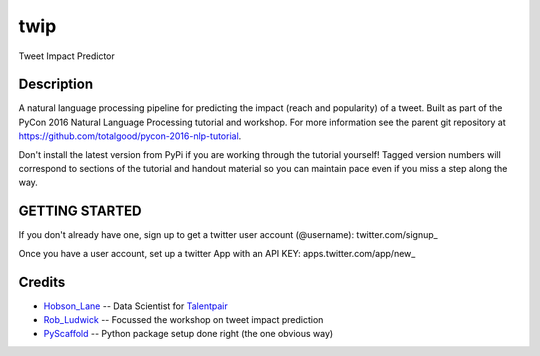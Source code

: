 ====
twip
====


Tweet Impact Predictor


Description
===========

A natural language processing pipeline for predicting the impact (reach and popularity) of a tweet.
Built as part of the PyCon 2016 Natural Language Processing tutorial and workshop.
For more information see the parent git repository at https://github.com/totalgood/pycon-2016-nlp-tutorial.

Don't install the latest version from PyPi if you are working through the tutorial yourself! Tagged version numbers will correspond to sections of the tutorial and handout material so you can maintain pace even if you miss a step along the way.

GETTING STARTED
===============

If you don't already have one, sign up to get a twitter user account (@username): twitter.com/signup_

Once you have a user account, set up a twitter App with an API KEY: apps.twitter.com/app/new_


Credits
=======

* Hobson_Lane_ -- Data Scientist for Talentpair_
* Rob_Ludwick_ -- Focussed the workshop on tweet impact prediction
* PyScaffold_ -- Python package setup done right (the one obvious way)

.. _PyScaffold: http://pyscaffold.readthedocs.org/
.. _Talentpair: http://talentpair.com/
.. _Hobson_Lane: http://hobsonlane.com/
.. _Rob_Ludwick: https://www.linkedin.com/in/rludwick
.. _twitter.com/signup: https://twitter.com/signup
.. _apps.twitter.com/app/new: https://apps.twitter.com/app/new